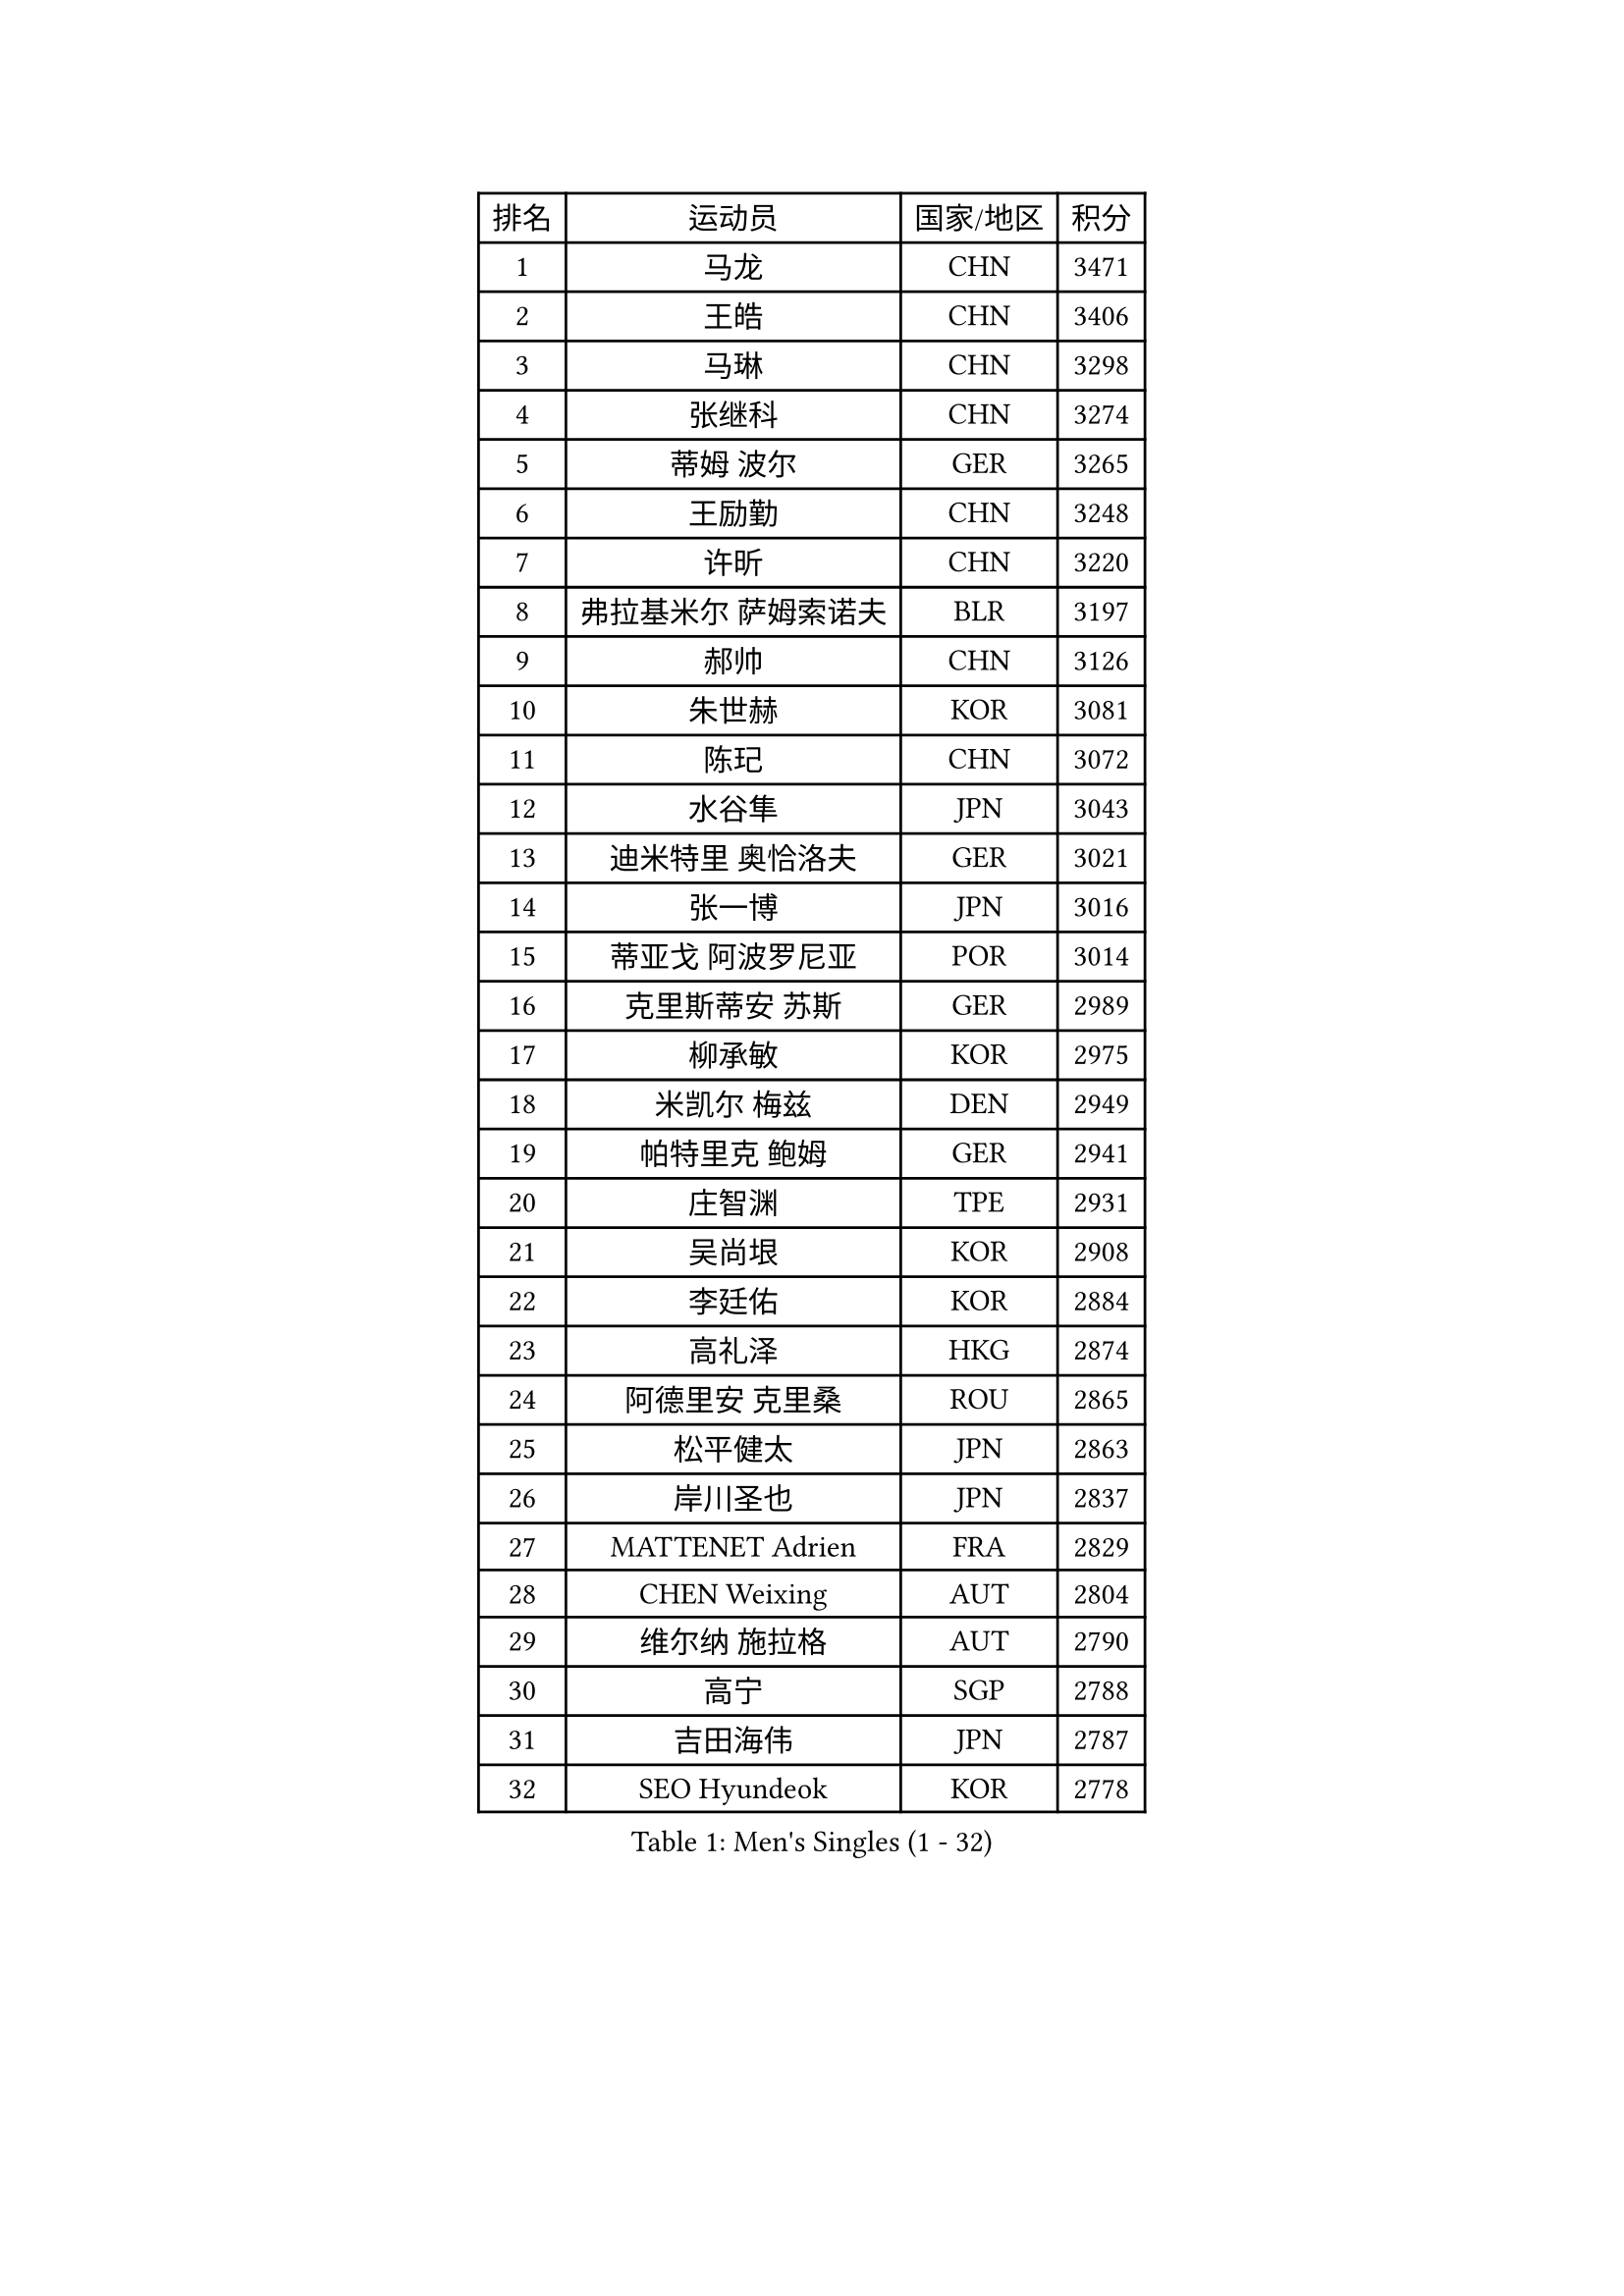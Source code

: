 
#set text(font: ("Courier New", "NSimSun"))
#figure(
  caption: "Men's Singles (1 - 32)",
    table(
      columns: 4,
      [排名], [运动员], [国家/地区], [积分],
      [1], [马龙], [CHN], [3471],
      [2], [王皓], [CHN], [3406],
      [3], [马琳], [CHN], [3298],
      [4], [张继科], [CHN], [3274],
      [5], [蒂姆 波尔], [GER], [3265],
      [6], [王励勤], [CHN], [3248],
      [7], [许昕], [CHN], [3220],
      [8], [弗拉基米尔 萨姆索诺夫], [BLR], [3197],
      [9], [郝帅], [CHN], [3126],
      [10], [朱世赫], [KOR], [3081],
      [11], [陈玘], [CHN], [3072],
      [12], [水谷隼], [JPN], [3043],
      [13], [迪米特里 奥恰洛夫], [GER], [3021],
      [14], [张一博], [JPN], [3016],
      [15], [蒂亚戈 阿波罗尼亚], [POR], [3014],
      [16], [克里斯蒂安 苏斯], [GER], [2989],
      [17], [柳承敏], [KOR], [2975],
      [18], [米凯尔 梅兹], [DEN], [2949],
      [19], [帕特里克 鲍姆], [GER], [2941],
      [20], [庄智渊], [TPE], [2931],
      [21], [吴尚垠], [KOR], [2908],
      [22], [李廷佑], [KOR], [2884],
      [23], [高礼泽], [HKG], [2874],
      [24], [阿德里安 克里桑], [ROU], [2865],
      [25], [松平健太], [JPN], [2863],
      [26], [岸川圣也], [JPN], [2837],
      [27], [MATTENET Adrien], [FRA], [2829],
      [28], [CHEN Weixing], [AUT], [2804],
      [29], [维尔纳 施拉格], [AUT], [2790],
      [30], [高宁], [SGP], [2788],
      [31], [吉田海伟], [JPN], [2787],
      [32], [SEO Hyundeok], [KOR], [2778],
    )
  )#pagebreak()

#set text(font: ("Courier New", "NSimSun"))
#figure(
  caption: "Men's Singles (33 - 64)",
    table(
      columns: 4,
      [排名], [运动员], [国家/地区], [积分],
      [33], [马克斯 弗雷塔斯], [POR], [2773],
      [34], [侯英超], [CHN], [2771],
      [35], [UEDA Jin], [JPN], [2771],
      [36], [帕纳吉奥迪斯 吉奥尼斯], [GRE], [2762],
      [37], [SMIRNOV Alexey], [RUS], [2761],
      [38], [LI Ching], [HKG], [2746],
      [39], [唐鹏], [HKG], [2743],
      [40], [郑荣植], [KOR], [2741],
      [41], [CHO Eonrae], [KOR], [2733],
      [42], [CHTCHETININE Evgueni], [BLR], [2732],
      [43], [TOKIC Bojan], [SLO], [2731],
      [44], [ACHANTA Sharath Kamal], [IND], [2729],
      [45], [HABESOHN Daniel], [AUT], [2728],
      [46], [罗伯特 加尔多斯], [AUT], [2727],
      [47], [SKACHKOV Kirill], [RUS], [2722],
      [48], [SIMONCIK Josef], [CZE], [2718],
      [49], [尹在荣], [KOR], [2713],
      [50], [LEGOUT Christophe], [FRA], [2711],
      [51], [JANG Song Man], [PRK], [2708],
      [52], [YANG Zi], [SGP], [2703],
      [53], [LIN Ju], [DOM], [2702],
      [54], [江天一], [HKG], [2701],
      [55], [PROKOPCOV Dmitrij], [CZE], [2697],
      [56], [KIM Junghoon], [KOR], [2697],
      [57], [GERELL Par], [SWE], [2686],
      [58], [金珉锡], [KOR], [2680],
      [59], [LI Ping], [QAT], [2680],
      [60], [约尔根 佩尔森], [SWE], [2677],
      [61], [PRIMORAC Zoran], [CRO], [2677],
      [62], [巴斯蒂安 斯蒂格], [GER], [2675],
      [63], [KOSOWSKI Jakub], [POL], [2662],
      [64], [FEJER-KONNERTH Zoltan], [GER], [2660],
    )
  )#pagebreak()

#set text(font: ("Courier New", "NSimSun"))
#figure(
  caption: "Men's Singles (65 - 96)",
    table(
      columns: 4,
      [排名], [运动员], [国家/地区], [积分],
      [65], [SVENSSON Robert], [SWE], [2656],
      [66], [李尚洙], [KOR], [2655],
      [67], [SALIFOU Abdel-Kader], [FRA], [2655],
      [68], [HE Zhiwen], [ESP], [2652],
      [69], [KORBEL Petr], [CZE], [2648],
      [70], [CHEUNG Yuk], [HKG], [2648],
      [71], [让 米歇尔 赛弗], [BEL], [2644],
      [72], [卡林尼科斯 格林卡], [GRE], [2642],
      [73], [MACHADO Carlos], [ESP], [2631],
      [74], [KAN Yo], [JPN], [2631],
      [75], [利亚姆 皮切福德], [ENG], [2626],
      [76], [ZHMUDENKO Yaroslav], [UKR], [2624],
      [77], [KASAHARA Hiromitsu], [JPN], [2623],
      [78], [JAKAB Janos], [HUN], [2613],
      [79], [GORAK Daniel], [POL], [2608],
      [80], [KARAKASEVIC Aleksandar], [SRB], [2608],
      [81], [KUZMIN Fedor], [RUS], [2606],
      [82], [艾曼纽 莱贝松], [FRA], [2605],
      [83], [BENTSEN Allan], [DEN], [2602],
      [84], [BLASZCZYK Lucjan], [POL], [2599],
      [85], [安德烈 加奇尼], [CRO], [2583],
      [86], [LI Ahmet], [TUR], [2583],
      [87], [WU Chih-Chi], [TPE], [2578],
      [88], [VRABLIK Jiri], [CZE], [2578],
      [89], [WANG Zengyi], [POL], [2569],
      [90], [KIM Hyok Bong], [PRK], [2568],
      [91], [LIU Song], [ARG], [2563],
      [92], [MONTEIRO Joao], [POR], [2560],
      [93], [LEE Jungsam], [KOR], [2560],
      [94], [斯特凡 菲格尔], [AUT], [2555],
      [95], [TAN Ruiwu], [CRO], [2549],
      [96], [KEINATH Thomas], [SVK], [2544],
    )
  )#pagebreak()

#set text(font: ("Courier New", "NSimSun"))
#figure(
  caption: "Men's Singles (97 - 128)",
    table(
      columns: 4,
      [排名], [运动员], [国家/地区], [积分],
      [97], [KOSIBA Daniel], [HUN], [2537],
      [98], [LUNDQVIST Jens], [SWE], [2535],
      [99], [DRINKHALL Paul], [ENG], [2529],
      [100], [VANG Bora], [TUR], [2528],
      [101], [ELOI Damien], [FRA], [2526],
      [102], [VLASOV Grigory], [RUS], [2522],
      [103], [RUBTSOV Igor], [RUS], [2519],
      [104], [PETO Zsolt], [SRB], [2519],
      [105], [BURGIS Matiss], [LAT], [2513],
      [106], [LEE Jinkwon], [KOR], [2513],
      [107], [SHIBAEV Alexander], [RUS], [2511],
      [108], [CANTERO Jesus], [ESP], [2506],
      [109], [BAGGALEY Andrew], [ENG], [2504],
      [110], [DURAN Marc], [ESP], [2504],
      [111], [MATSUDAIRA Kenji], [JPN], [2499],
      [112], [JUZBASIC Ivan], [CRO], [2498],
      [113], [HUANG Sheng-Sheng], [TPE], [2497],
      [114], [卢文 菲鲁斯], [GER], [2493],
      [115], [奥马尔 阿萨尔], [EGY], [2492],
      [116], [BARDON Michal], [SVK], [2490],
      [117], [JEVTOVIC Marko], [SRB], [2483],
      [118], [LIU Zhongze], [SGP], [2481],
      [119], [SUCH Bartosz], [POL], [2476],
      [120], [MADRID Marcos], [MEX], [2475],
      [121], [PISTEJ Lubomir], [SVK], [2468],
      [122], [SALEH Ahmed], [EGY], [2468],
      [123], [丹羽孝希], [JPN], [2465],
      [124], [LASHIN El-Sayed], [EGY], [2464],
      [125], [LIVENTSOV Alexey], [RUS], [2462],
      [126], [RI Chol Guk], [PRK], [2459],
      [127], [TAKAKIWA Taku], [JPN], [2456],
      [128], [TSUBOI Gustavo], [BRA], [2456],
    )
  )